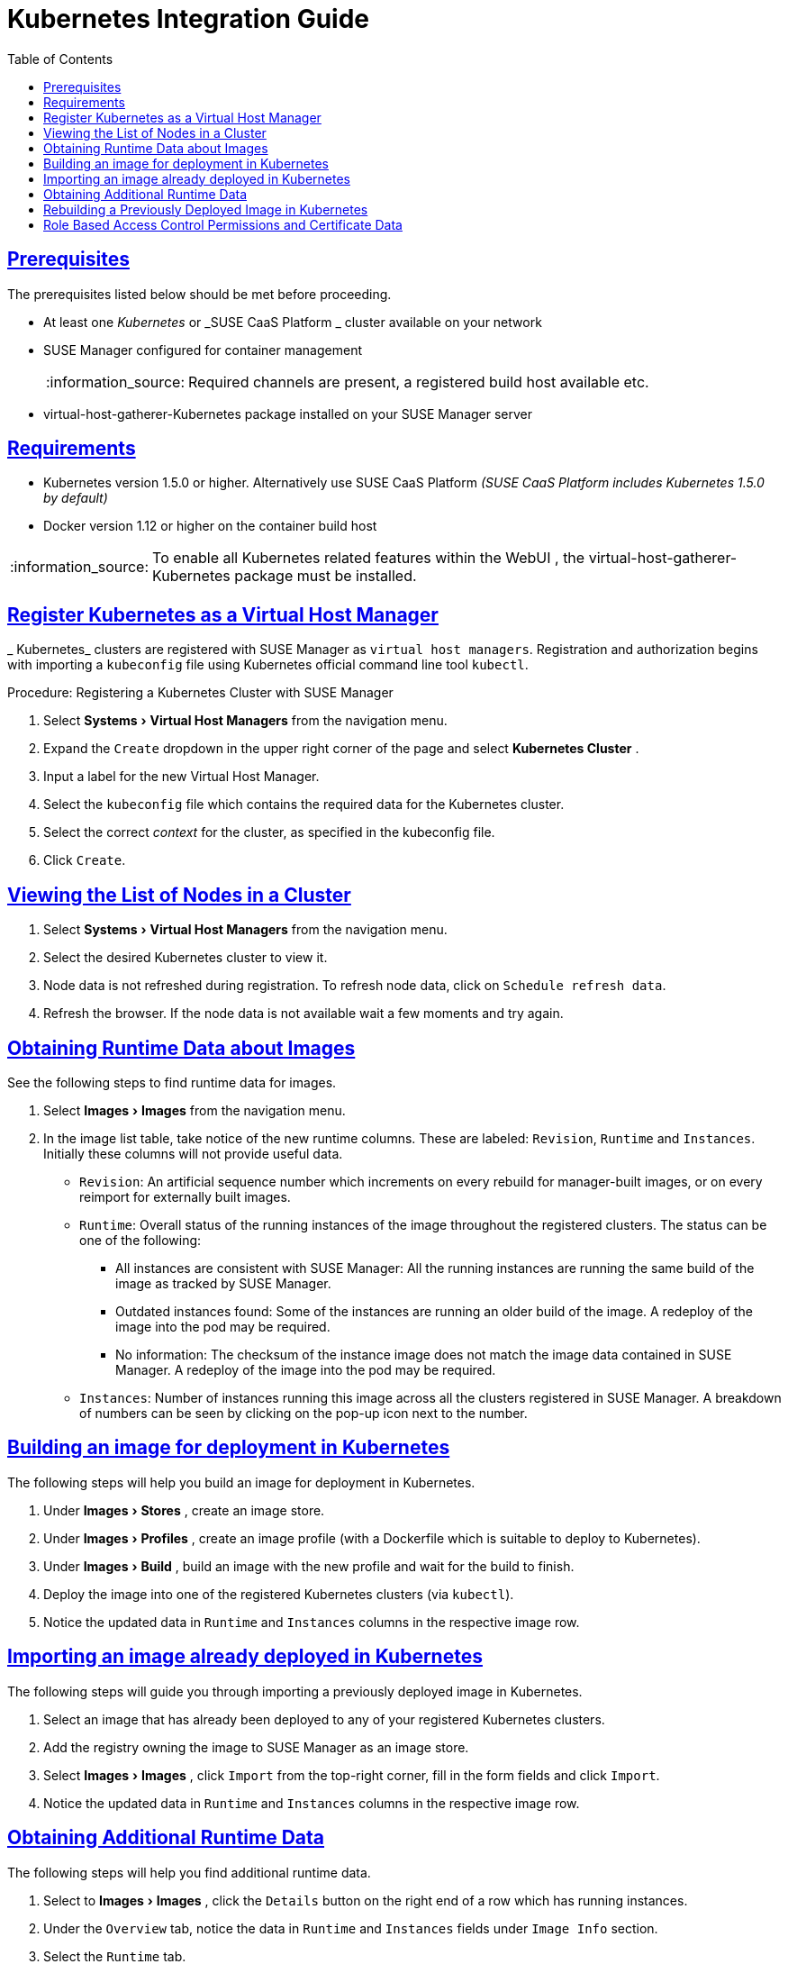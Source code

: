 [[advanced.topics.kubernetes.integration]]
= Kubernetes Integration Guide
ifdef::env-github,backend-html5[]
//Admonitions
:tip-caption: :bulb:
:note-caption: :information_source:
:important-caption: :heavy_exclamation_mark:
:caution-caption: :fire:
:warning-caption: :warning:
:linkattrs:
// SUSE ENTITIES FOR GITHUB
// System Architecture
:zseries: z Systems
:ppc: POWER
:ppc64le: ppc64le
:ipf : Itanium
:x86: x86
:x86_64: x86_64
// Rhel Entities
:rhel: Red Hat Enterprise Linux
:rhnminrelease6: Red Hat Enterprise Linux Server 6
:rhnminrelease7: Red Hat Enterprise Linux Server 7
// SUSE Manager Entities
:susemgr: SUSE Manager
:susemgrproxy: SUSE Manager Proxy
:productnumber: 3.2
:saltversion: 2018.3.0
:webui: WebUI
// SUSE Product Entities
:sles-version: 12
:sp-version: SP3
:jeos: JeOS
:scc: SUSE Customer Center
:sls: SUSE Linux Enterprise Server
:sle: SUSE Linux Enterprise
:slsa: SLES
:suse: SUSE
:ay: AutoYaST
endif::[]
// Asciidoctor Front Matter
:doctype: book
:sectlinks:
:toc: left
:icons: font
:experimental:
:sourcedir: .
:imagesdir: images

[[at.k8s.integration.requires]]
== Prerequisites


The prerequisites listed below should be met before proceeding. 

* At least one _Kubernetes_ or _SUSE CaaS Platform _ cluster available on your network
* {susemgr} configured for container management
+
NOTE: Required channels are present, a registered build host available etc.
+

* [package]#virtual-host-gatherer-Kubernetes# package installed on your {susemgr} server


== Requirements

* Kubernetes version 1.5.0 or higher. Alternatively use SUSE CaaS Platform _(SUSE CaaS Platform includes Kubernetes 1.5.0 by default)_
* Docker version 1.12 or higher on the container build host


[NOTE]
====
To enable all Kubernetes related features within the {webui}
, the [package]#virtual-host-gatherer-Kubernetes#
 package must be installed.
====

== Register Kubernetes as a Virtual Host Manager

_
Kubernetes_ clusters are registered with SUSE Manager as ``virtual host managers``.
Registration and authorization begins with importing a `kubeconfig` file using Kubernetes official command line tool ``kubectl``.

.Procedure: Registering a Kubernetes Cluster with {susemgr}
. Select menu:Systems[Virtual Host Managers] from the navigation menu.
. Expand the `Create` dropdown in the upper right corner of the page and select menu:Kubernetes Cluster[] .
. Input a label for the new Virtual Host Manager.
. Select the `kubeconfig` file which contains the required data for the Kubernetes cluster.
. Select the correct _context_ for the cluster, as specified in the kubeconfig file.
. Click ``Create``.


== Viewing the List of Nodes in a Cluster


. Select menu:Systems[Virtual Host Managers] from the navigation menu.
. Select the desired Kubernetes cluster to view it.
. Node data is not refreshed during registration. To refresh node data, click on ``Schedule refresh data``.
. Refresh the browser. If the node data is not available wait a few moments and try again.


== Obtaining Runtime Data about Images


See the following steps to find runtime data for images.


. Select menu:Images[Images] from the navigation menu.
. In the image list table, take notice of the new runtime columns. These are labeled: ``Revision``, `Runtime` and ``Instances``. Initially these columns will not provide useful data.
** ``Revision``: An artificial sequence number which increments on every rebuild for manager-built images, or on every reimport for externally built images.
** ``Runtime``: Overall status of the running instances of the image throughout the registered clusters. The status can be one of the following:
*** All instances are consistent with SUSE Manager: All the running instances are running the same build of the image as tracked by SUSE Manager.
*** Outdated instances found: Some of the instances are running an older build of the image. A redeploy of the image into the pod may be required.
*** No information: The checksum of the instance image does not match the image data contained in SUSE Manager. A redeploy of the image into the pod may be required.
** ``Instances``: Number of instances running this image across all the clusters registered in SUSE Manager. A breakdown of numbers can be seen by clicking on the pop-up icon next to the number.


== Building an image for deployment in Kubernetes


The following steps will help you build an image for deployment in Kubernetes.


. Under menu:Images[Stores] , create an image store.
. Under menu:Images[Profiles] , create an image profile (with a Dockerfile which is suitable to deploy to Kubernetes).
. Under menu:Images[Build] , build an image with the new profile and wait for the build to finish.
. Deploy the image into one of the registered Kubernetes clusters (via ``kubectl``).
. Notice the updated data in `Runtime` and `Instances` columns in the respective image row. 


== Importing an image already deployed in Kubernetes


The following steps will guide you through importing a previously deployed image in Kubernetes.


. Select an image that has already been deployed to any of your registered Kubernetes clusters.
. Add the registry owning the image to SUSE Manager as an image store.
. Select menu:Images[Images] , click `Import` from the top-right corner, fill in the form fields and click ``Import``.
. Notice the updated data in `Runtime` and `Instances` columns in the respective image row.


== Obtaining Additional Runtime Data


The following steps will help you find additional runtime data.


. Select to menu:Images[Images] , click the `Details` button on the right end of a row which has running instances.
. Under the `Overview` tab, notice the data in `Runtime` and `Instances` fields under `Image Info` section.
. Select the `Runtime` tab.
. Here is a breakdown of the Kubernetes pods running this image in all the registered clusters including the following data:
** Pod name 
** Namespace which the pod resides in 
** The runtime status of the container in the specific pod. Status icons are explained in the preceeding example.


== Rebuilding a Previously Deployed Image in Kubernetes


The following steps will guide you through rebuilding an image which has been deployed to a Kubernetes cluster.


. Go to menu:Images[Images] , click the Details button on the right end of a row which has running instances. The image must be manager-built.
. Click the `Rebuild` button located under the `Build Status` section and wait for the build to finish.
. Notice the change in the `Runtime` icon and title, reflecting the fact that now the instances are running a previous build of the image. 


== Role Based Access Control Permissions and Certificate Data

[IMPORTANT]
====
Currently, only kubeconfig files containing all embedded certificate data may be used with SUSE Manager
====


The API calls from {susemgr}
are:

* GET /api/v1/pods
* GET /api/v1/nodes


According to this list, the minimum recommended permissions for {susemgr}
should be as follows:

* A ClusterRole to list all the nodes:
+

----
resources: ["nodes"]
verbs: ["list"]
----
* A ClusterRole to list pods in all namespaces (role binding must not restrict the namespace):
+

----
resources: ["pods"]
verbs: ["list"]
----


Due to a a 403 response from /pods, the entire cluster will be ignored by SUSE Manager.

For more information on working with RBAC Authorization see: https://kubernetes.io/docs/admin/authorization/rbac/

